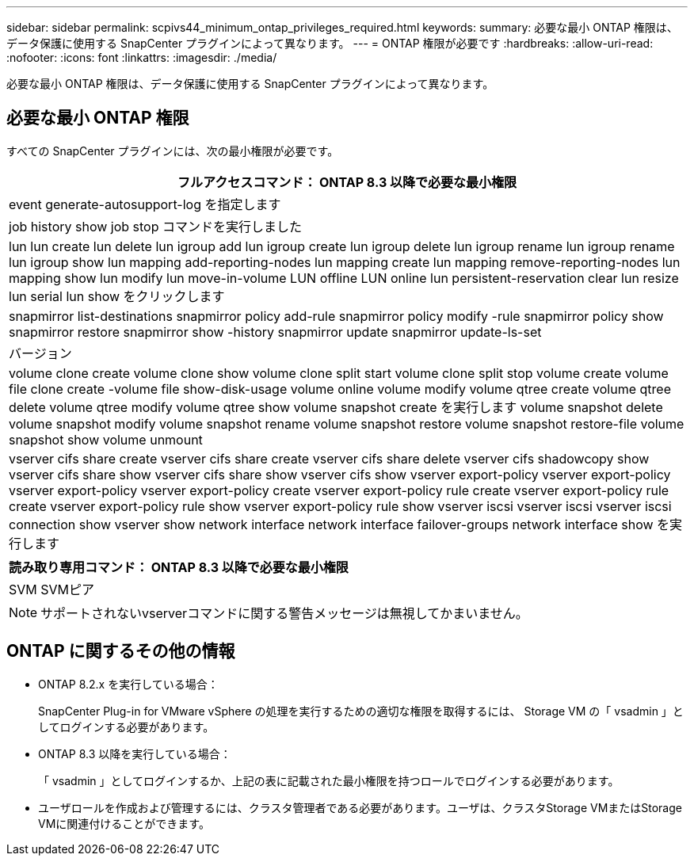 ---
sidebar: sidebar 
permalink: scpivs44_minimum_ontap_privileges_required.html 
keywords:  
summary: 必要な最小 ONTAP 権限は、データ保護に使用する SnapCenter プラグインによって異なります。 
---
= ONTAP 権限が必要です
:hardbreaks:
:allow-uri-read: 
:nofooter: 
:icons: font
:linkattrs: 
:imagesdir: ./media/


[role="lead"]
必要な最小 ONTAP 権限は、データ保護に使用する SnapCenter プラグインによって異なります。



== 必要な最小 ONTAP 権限

すべての SnapCenter プラグインには、次の最小権限が必要です。

|===
| フルアクセスコマンド： ONTAP 8.3 以降で必要な最小権限 


| event generate-autosupport-log を指定します 


| job history show job stop コマンドを実行しました 


| lun lun create lun delete lun igroup add lun igroup create lun igroup delete lun igroup rename lun igroup rename lun igroup show lun mapping add-reporting-nodes lun mapping create lun mapping remove-reporting-nodes lun mapping show lun modify lun move-in-volume LUN offline LUN online lun persistent-reservation clear lun resize lun serial lun show をクリックします 


| snapmirror list-destinations snapmirror policy add-rule snapmirror policy modify -rule snapmirror policy show snapmirror restore snapmirror show -history snapmirror update snapmirror update-ls-set 


| バージョン 


| volume clone create volume clone show volume clone split start volume clone split stop volume create volume file clone create -volume file show-disk-usage volume online volume modify volume qtree create volume qtree delete volume qtree modify volume qtree show volume snapshot create を実行します volume snapshot delete volume snapshot modify volume snapshot rename volume snapshot restore volume snapshot restore-file volume snapshot show volume unmount 


| vserver cifs share create vserver cifs share create vserver cifs share delete vserver cifs shadowcopy show vserver cifs share show vserver cifs share show vserver cifs show vserver export-policy vserver export-policy vserver export-policy vserver export-policy create vserver export-policy rule create vserver export-policy rule create vserver export-policy rule show vserver export-policy rule show vserver iscsi vserver iscsi vserver iscsi connection show vserver show network interface network interface failover-groups network interface show を実行します 
|===
|===
| 読み取り専用コマンド： ONTAP 8.3 以降で必要な最小権限 


| SVM SVMピア 
|===

NOTE: サポートされないvserverコマンドに関する警告メッセージは無視してかまいません。



== ONTAP に関するその他の情報

* ONTAP 8.2.x を実行している場合：
+
SnapCenter Plug-in for VMware vSphere の処理を実行するための適切な権限を取得するには、 Storage VM の「 vsadmin 」としてログインする必要があります。

* ONTAP 8.3 以降を実行している場合：
+
「 vsadmin 」としてログインするか、上記の表に記載された最小権限を持つロールでログインする必要があります。

* ユーザロールを作成および管理するには、クラスタ管理者である必要があります。ユーザは、クラスタStorage VMまたはStorage VMに関連付けることができます。

